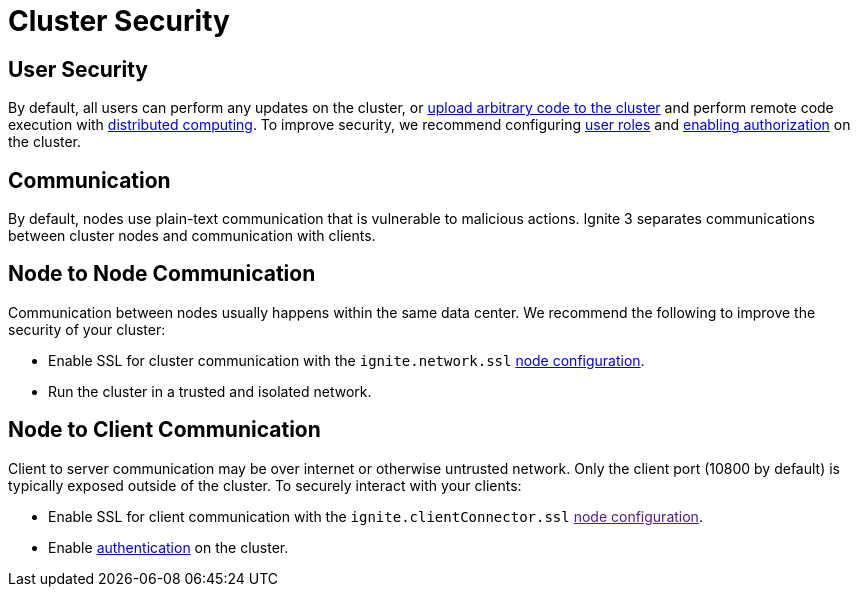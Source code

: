 // Licensed to the Apache Software Foundation (ASF) under one or more
// contributor license agreements.  See the NOTICE file distributed with
// this work for additional information regarding copyright ownership.
// The ASF licenses this file to You under the Apache License, Version 2.0
// (the "License"); you may not use this file except in compliance with
// the License.  You may obtain a copy of the License at
//
// http://www.apache.org/licenses/LICENSE-2.0
//
// Unless required by applicable law or agreed to in writing, software
// distributed under the License is distributed on an "AS IS" BASIS,
// WITHOUT WARRANTIES OR CONDITIONS OF ANY KIND, either express or implied.
// See the License for the specific language governing permissions and
// limitations under the License.
= Cluster Security

== User Security

By default, all users can perform any updates on the cluster, or link:developers-guide/code-deployment/code-deployment[upload arbitrary code to the cluster] and perform remote code execution with link:developers-guide/compute/compute[distributed computing]. To improve security, we recommend configuring link:administrators-guide/security/permissions#user-permissions-and-roles[user roles] and link:administrators-guide/security/authentication#user-authorization[enabling authorization] on the cluster.

== Communication

By default, nodes use plain-text communication that is vulnerable to malicious actions. Ignite 3 separates communications between cluster nodes and communication with clients.

== Node to Node Communication

Communication between nodes usually happens within the same data center. We recommend the following to improve the security of your cluster:

- Enable SSL for cluster communication with the `ignite.network.ssl` link:administrators-guide/config/node-config#network-configuration[node configuration].
- Run the cluster in a trusted and isolated network.

== Node to Client Communication

Client to server communication may be over internet or otherwise untrusted network. Only the client port (10800 by default) is typically exposed outside of the cluster. To securely interact with your clients:

- Enable SSL for client communication with the `ignite.clientConnector.ssl` link:[node configuration].
- Enable link:administrators-guide/security/authentication[authentication] on the cluster.